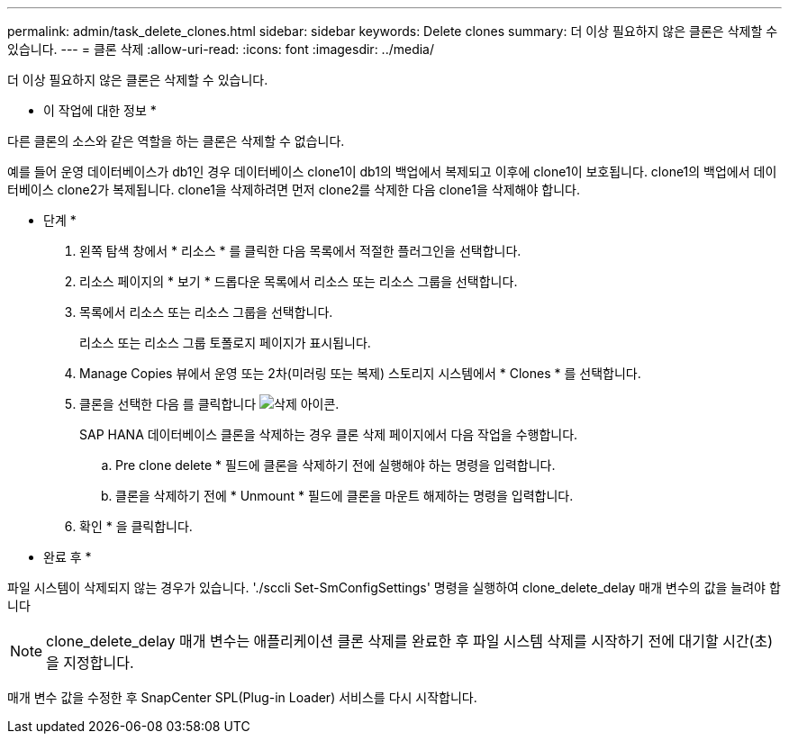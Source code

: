 ---
permalink: admin/task_delete_clones.html 
sidebar: sidebar 
keywords: Delete clones 
summary: 더 이상 필요하지 않은 클론은 삭제할 수 있습니다. 
---
= 클론 삭제
:allow-uri-read: 
:icons: font
:imagesdir: ../media/


[role="lead"]
더 이상 필요하지 않은 클론은 삭제할 수 있습니다.

* 이 작업에 대한 정보 *

다른 클론의 소스와 같은 역할을 하는 클론은 삭제할 수 없습니다.

예를 들어 운영 데이터베이스가 db1인 경우 데이터베이스 clone1이 db1의 백업에서 복제되고 이후에 clone1이 보호됩니다. clone1의 백업에서 데이터베이스 clone2가 복제됩니다. clone1을 삭제하려면 먼저 clone2를 삭제한 다음 clone1을 삭제해야 합니다.

* 단계 *

. 왼쪽 탐색 창에서 * 리소스 * 를 클릭한 다음 목록에서 적절한 플러그인을 선택합니다.
. 리소스 페이지의 * 보기 * 드롭다운 목록에서 리소스 또는 리소스 그룹을 선택합니다.
. 목록에서 리소스 또는 리소스 그룹을 선택합니다.
+
리소스 또는 리소스 그룹 토폴로지 페이지가 표시됩니다.

. Manage Copies 뷰에서 운영 또는 2차(미러링 또는 복제) 스토리지 시스템에서 * Clones * 를 선택합니다.
. 클론을 선택한 다음 를 클릭합니다 image:../media/delete_icon.gif["삭제 아이콘"].
+
SAP HANA 데이터베이스 클론을 삭제하는 경우 클론 삭제 페이지에서 다음 작업을 수행합니다.

+
.. Pre clone delete * 필드에 클론을 삭제하기 전에 실행해야 하는 명령을 입력합니다.
.. 클론을 삭제하기 전에 * Unmount * 필드에 클론을 마운트 해제하는 명령을 입력합니다.


. 확인 * 을 클릭합니다.


* 완료 후 *

파일 시스템이 삭제되지 않는 경우가 있습니다. './sccli Set-SmConfigSettings' 명령을 실행하여 clone_delete_delay 매개 변수의 값을 늘려야 합니다


NOTE: clone_delete_delay 매개 변수는 애플리케이션 클론 삭제를 완료한 후 파일 시스템 삭제를 시작하기 전에 대기할 시간(초)을 지정합니다.

매개 변수 값을 수정한 후 SnapCenter SPL(Plug-in Loader) 서비스를 다시 시작합니다.
